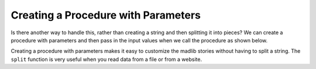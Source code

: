 ..  Copyright (C)  Mark Guzdial, Barbara Ericson, Briana Morrison
    Permission is granted to copy, distribute and/or modify this document
    under the terms of the GNU Free Documentation License, Version 1.3 or
    any later version published by the Free Software Foundation; with
    Invariant Sections being Forward, Prefaces, and Contributor List,
    no Front-Cover Texts, and no Back-Cover Texts.  A copy of the license
    is included in the section entitled "GNU Free Documentation License".
    
.. 	qnum::
	:start: 1
	:prefix: csp-17-4-
   
Creating a Procedure with Parameters
=====================================
   
Is there another way to handle this, rather than creating a string and then splitting it into pieces?  We can create a procedure with parameters and then pass in the input values when we call the procedure as shown below.  


.. activecode:: madlib_function
   :tour_1: "Structural tour"; 1: Stf1-line1; 2: Stf1-line2; 3: Stf1-line3; 4: Stf1-line4; 5: Stf1-line5; 6: Stf1-line6; 7-11: Stf1-line7-11; 13: Stf1-line13;

   def witchStory (firstName, lastName, gender, address, verb):
       start = "Once there was a " + gender + " named " + firstName + "."
       next1 = "A good " + gender + " living at " + address + "."
       next2 = "One day, a wicked witch came to the " + lastName + " house."
       next3 = "The wicked witch was planning to " + verb + " " + firstName + "!"
       ending = "But " + firstName + " was smart and avoided the wicked witch."
       print(start)
       print(next1)
       print(next2)
       print(next3)
       print(ending)

   witchStory("Abe", "Brown", "boy", "1313 Maple Lane", "trick")
   
Creating a procedure with parameters makes it easy to customize the madlib stories without having to split a string.  The ``split`` function is very useful when you read data from a file or from a website.   

.. mchoicemf:: 17_4_1_madlib_proc1
   :answer_a: Emily
   :answer_b: Smith
   :answer_c: girl
   :answer_d: 2783 Main Street
   :answer_e: smell
   :correct: b
   :feedback_a: That is the value of firstName.
   :feedback_b: That is the value of lastName.
   :feedback_c: That is the value of gender.
   :feedback_d: That is the value of address.
   :feedback_e: That is the value of verb.

   What would be the value of ``lastName`` in ``witchStory`` given the following call to the procedure?
   
   ::
   
       witchStory("Emily", "Smith", "girl", "2783 Main Street", "smell")


